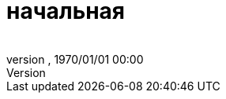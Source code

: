 = начальная
:author: 
:revnumber: 
:revdate: 1970/01/01 00:00
:relfileprefix: ../../../
:imagesdir: ../../..
ifdef::env-github,env-browser[:outfilesuffix: .adoc]

